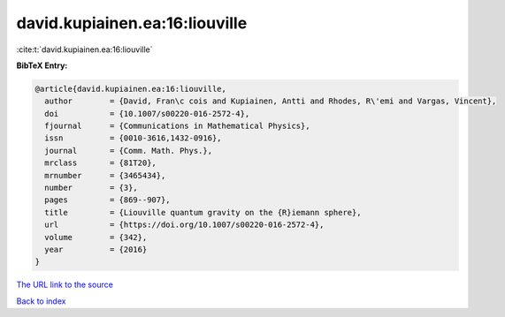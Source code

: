 david.kupiainen.ea:16:liouville
===============================

:cite:t:`david.kupiainen.ea:16:liouville`

**BibTeX Entry:**

.. code-block:: bibtex

   @article{david.kupiainen.ea:16:liouville,
     author        = {David, Fran\c cois and Kupiainen, Antti and Rhodes, R\'emi and Vargas, Vincent},
     doi           = {10.1007/s00220-016-2572-4},
     fjournal      = {Communications in Mathematical Physics},
     issn          = {0010-3616,1432-0916},
     journal       = {Comm. Math. Phys.},
     mrclass       = {81T20},
     mrnumber      = {3465434},
     number        = {3},
     pages         = {869--907},
     title         = {Liouville quantum gravity on the {R}iemann sphere},
     url           = {https://doi.org/10.1007/s00220-016-2572-4},
     volume        = {342},
     year          = {2016}
   }
`The URL link to the source <https://doi.org/10.1007/s00220-016-2572-4>`_


`Back to index <../By-Cite-Keys.html>`_
